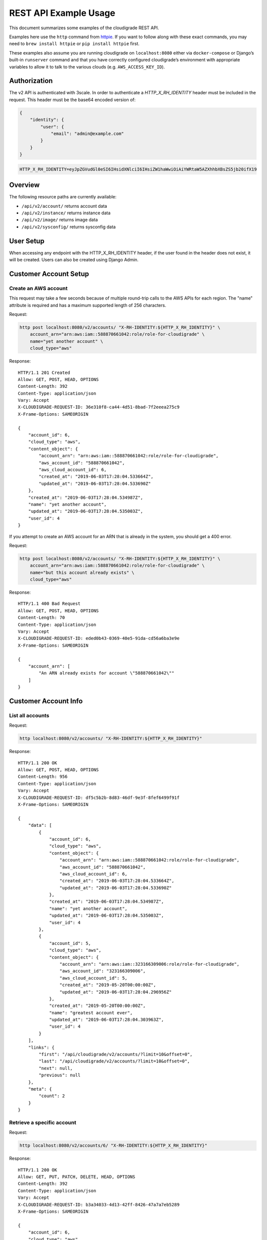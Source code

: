 REST API Example Usage
======================

This document summarizes some examples of the cloudigrade REST API.

..
    This document can be regenerated by a developer using the following
    make target from the root directory of a sandbox environment having
    database ports forwarded locally:

    make docs-api-examples

    Please note that this is a destructive operation because building the data
    for the document requires creating, updating, and deleting many objects.

Examples here use the ``http`` command from
`httpie <https://httpie.org/>`_. If you want to follow along with these
exact commands, you may need to ``brew install httpie`` or
``pip install httpie`` first.

These examples also assume you are running cloudigrade on
``localhost:8080`` either via ``docker-compose`` or Django’s built-in
``runserver`` command and that you have correctly configured
cloudigrade’s environment with appropriate variables to allow it to talk
to the various clouds (e.g. ``AWS_ACCESS_KEY_ID``).

Authorization
-------------

The v2 API is authenticated with 3scale. In order to authenticate a `HTTP_X_RH_IDENTITY` header must be included in the request.
This header must be the base64 encoded version of:


.. code:: json

    {
        "identity": {
            "user": {
                "email": "admin@example.com"
            }
        }
    }

.. code:: bash

    HTTP_X_RH_IDENTITY=eyJpZGVudGl0eSI6IHsidXNlciI6IHsiZW1haWwiOiAiYWRtaW5AZXhhbXBsZS5jb20ifX19

Overview
--------

The following resource paths are currently available:

-  ``/api/v2/account/`` returns account data
-  ``/api/v2/instance/`` returns instance data
-  ``/api/v2/image/`` returns image data
-  ``/api/v2/sysconfig/`` returns sysconfig data


User Setup
------------------

When accessing any endpoint with the HTTP_X_RH_IDENTITY header,
if the user found in the header does not exist, it will be created.
Users can also be created using Django Admin.


Customer Account Setup
----------------------

Create an AWS account
~~~~~~~~~~~~~~~~~~~~~

This request may take a few seconds because of multiple round-trip calls
to the AWS APIs for each region. The "name" attribute is required and has a
maximum supported length of 256 characters.

Request:

.. code:: bash

    http post localhost:8080/v2/accounts/ "X-RH-IDENTITY:${HTTP_X_RH_IDENTITY}" \
        account_arn="arn:aws:iam::588870661042:role/role-for-cloudigrade" \
        name="yet another account" \
        cloud_type="aws"

Response:

::

    HTTP/1.1 201 Created
    Allow: GET, POST, HEAD, OPTIONS
    Content-Length: 392
    Content-Type: application/json
    Vary: Accept
    X-CLOUDIGRADE-REQUEST-ID: 36e310f8-ca44-4d51-8bad-7f2eeea275c9
    X-Frame-Options: SAMEORIGIN

    {
        "account_id": 6,
        "cloud_type": "aws",
        "content_object": {
            "account_arn": "arn:aws:iam::588870661042:role/role-for-cloudigrade",
            "aws_account_id": "588870661042",
            "aws_cloud_account_id": 6,
            "created_at": "2019-06-03T17:28:04.533664Z",
            "updated_at": "2019-06-03T17:28:04.533690Z"
        },
        "created_at": "2019-06-03T17:28:04.534987Z",
        "name": "yet another account",
        "updated_at": "2019-06-03T17:28:04.535003Z",
        "user_id": 4
    }

If you attempt to create an AWS account for an ARN that is already in
the system, you should get a 400 error.

Request:

.. code:: bash

    http post localhost:8080/v2/accounts/ "X-RH-IDENTITY:${HTTP_X_RH_IDENTITY}" \
        account_arn="arn:aws:iam::588870661042:role/role-for-cloudigrade" \
        name="but this account already exists" \
        cloud_type="aws"

Response:

::

    HTTP/1.1 400 Bad Request
    Allow: GET, POST, HEAD, OPTIONS
    Content-Length: 70
    Content-Type: application/json
    Vary: Accept
    X-CLOUDIGRADE-REQUEST-ID: eded0b43-0369-40e5-91da-cd56a6ba3e9e
    X-Frame-Options: SAMEORIGIN

    {
        "account_arn": [
            "An ARN already exists for account \"588870661042\""
        ]
    }


Customer Account Info
---------------------

List all accounts
~~~~~~~~~~~~~~~~~

Request:

.. code:: bash

    http localhost:8080/v2/accounts/ "X-RH-IDENTITY:${HTTP_X_RH_IDENTITY}"

Response:

::

    HTTP/1.1 200 OK
    Allow: GET, POST, HEAD, OPTIONS
    Content-Length: 956
    Content-Type: application/json
    Vary: Accept
    X-CLOUDIGRADE-REQUEST-ID: df5c5b2b-8d83-46df-9e3f-8fef6499f91f
    X-Frame-Options: SAMEORIGIN

    {
        "data": [
            {
                "account_id": 6,
                "cloud_type": "aws",
                "content_object": {
                    "account_arn": "arn:aws:iam::588870661042:role/role-for-cloudigrade",
                    "aws_account_id": "588870661042",
                    "aws_cloud_account_id": 6,
                    "created_at": "2019-06-03T17:28:04.533664Z",
                    "updated_at": "2019-06-03T17:28:04.533690Z"
                },
                "created_at": "2019-06-03T17:28:04.534987Z",
                "name": "yet another account",
                "updated_at": "2019-06-03T17:28:04.535003Z",
                "user_id": 4
            },
            {
                "account_id": 5,
                "cloud_type": "aws",
                "content_object": {
                    "account_arn": "arn:aws:iam::323166309006:role/role-for-cloudigrade",
                    "aws_account_id": "323166309006",
                    "aws_cloud_account_id": 5,
                    "created_at": "2019-05-20T00:00:00Z",
                    "updated_at": "2019-06-03T17:28:04.296956Z"
                },
                "created_at": "2019-05-20T00:00:00Z",
                "name": "greatest account ever",
                "updated_at": "2019-06-03T17:28:04.303963Z",
                "user_id": 4
            }
        ],
        "links": {
            "first": "/api/cloudigrade/v2/accounts/?limit=10&offset=0",
            "last": "/api/cloudigrade/v2/accounts/?limit=10&offset=0",
            "next": null,
            "previous": null
        },
        "meta": {
            "count": 2
        }
    }


Retrieve a specific account
~~~~~~~~~~~~~~~~~~~~~~~~~~~

Request:

.. code:: bash

    http localhost:8080/v2/accounts/6/ "X-RH-IDENTITY:${HTTP_X_RH_IDENTITY}"

Response:

::

    HTTP/1.1 200 OK
    Allow: GET, PUT, PATCH, DELETE, HEAD, OPTIONS
    Content-Length: 392
    Content-Type: application/json
    Vary: Accept
    X-CLOUDIGRADE-REQUEST-ID: b3a34033-4d13-42ff-8426-47a7a7eb5289
    X-Frame-Options: SAMEORIGIN

    {
        "account_id": 6,
        "cloud_type": "aws",
        "content_object": {
            "account_arn": "arn:aws:iam::588870661042:role/role-for-cloudigrade",
            "aws_account_id": "588870661042",
            "aws_cloud_account_id": 6,
            "created_at": "2019-06-03T17:28:04.533664Z",
            "updated_at": "2019-06-03T17:28:04.533690Z"
        },
        "created_at": "2019-06-03T17:28:04.534987Z",
        "name": "yet another account",
        "updated_at": "2019-06-03T17:28:04.535003Z",
        "user_id": 4
    }


Update a specific account
~~~~~~~~~~~~~~~~~~~~~~~~~

You can update the account object via either HTTP PATCH or HTTP PUT. All
updates require you to specify the "resourcetype".

At the time of this writing, only the "name" property can be changed on the
account object.

Request:

.. code:: bash

    http patch localhost:8080/v2/accounts/6/ "X-RH-IDENTITY:${HTTP_X_RH_IDENTITY}" \
        name="name updated using PATCH"

Response:

::

    HTTP/1.1 200 OK
    Allow: GET, PUT, PATCH, DELETE, HEAD, OPTIONS
    Content-Length: 397
    Content-Type: application/json
    Vary: Accept
    X-CLOUDIGRADE-REQUEST-ID: c9134f33-fb6e-41d6-88f5-6ab76f62e042
    X-Frame-Options: SAMEORIGIN

    {
        "account_id": 6,
        "cloud_type": "aws",
        "content_object": {
            "account_arn": "arn:aws:iam::588870661042:role/role-for-cloudigrade",
            "aws_account_id": "588870661042",
            "aws_cloud_account_id": 6,
            "created_at": "2019-06-03T17:28:04.533664Z",
            "updated_at": "2019-06-03T17:28:04.533690Z"
        },
        "created_at": "2019-06-03T17:28:04.534987Z",
        "name": "name updated using PATCH",
        "updated_at": "2019-06-03T17:28:04.895006Z",
        "user_id": 4
    }

Because PUT is intended to replace objects, it must include all potentially
writable fields, which includes "name" and "account_arn".

Request:

.. code:: bash

    http put localhost:8080/v2/accounts/6/ "X-RH-IDENTITY:${HTTP_X_RH_IDENTITY}" \
        name="name updated using PUT" \
        account_arn="arn:aws:iam::588870661042:role/role-for-cloudigrade" \
        cloud_type="aws"

Response:

::

    HTTP/1.1 200 OK
    Allow: GET, PUT, PATCH, DELETE, HEAD, OPTIONS
    Content-Length: 395
    Content-Type: application/json
    Vary: Accept
    X-CLOUDIGRADE-REQUEST-ID: 9c3de679-8fcc-45ac-848d-80e2616e0254
    X-Frame-Options: SAMEORIGIN

    {
        "account_id": 6,
        "cloud_type": "aws",
        "content_object": {
            "account_arn": "arn:aws:iam::588870661042:role/role-for-cloudigrade",
            "aws_account_id": "588870661042",
            "aws_cloud_account_id": 6,
            "created_at": "2019-06-03T17:28:04.533664Z",
            "updated_at": "2019-06-03T17:28:04.533690Z"
        },
        "created_at": "2019-06-03T17:28:04.534987Z",
        "name": "name updated using PUT",
        "updated_at": "2019-06-03T17:28:04.930712Z",
        "user_id": 4
    }

You cannot change the ARN via PUT or PATCH.

Request:

.. code:: bash

    http patch localhost:8080/v2/accounts/6/ "X-RH-IDENTITY:${HTTP_X_RH_IDENTITY}" \
        account_arn="arn:aws:iam::999999999999:role/role-for-cloudigrade"

Response:

::

    HTTP/1.1 400 Bad Request
    Allow: GET, PUT, PATCH, DELETE, HEAD, OPTIONS
    Content-Length: 49
    Content-Type: application/json
    Vary: Accept
    X-CLOUDIGRADE-REQUEST-ID: 72ce8c29-4898-4ad2-b982-c3b89364580b
    X-Frame-Options: SAMEORIGIN

    {
        "account_arn": [
            "You cannot change this field."
        ]
    }


Instance Info
-------------

List all instances
~~~~~~~~~~~~~~~~~~

Request:

.. code:: bash

    http localhost:8080/v2/instances/ "X-RH-IDENTITY:${HTTP_X_RH_IDENTITY}"

Response:

::

    HTTP/1.1 200 OK
    Allow: GET, HEAD, OPTIONS
    Content-Length: 1545
    Content-Type: application/json
    Vary: Accept
    X-CLOUDIGRADE-REQUEST-ID: 4c5689ac-13ba-490e-818c-5b145a7a4952
    X-Frame-Options: SAMEORIGIN

    {
        "data": [
            {
                "cloud_account": "http://localhost:8080/v2/accounts/6/",
                "cloud_account_id": 5,
                "cloud_type": "aws",
                "content_object": {
                    "aws_instance_id": 6,
                    "created_at": "2019-06-03T17:28:04.320534Z",
                    "ec2_instance_id": "i-f7e659c297257cc0a",
                    "region": "eu-west-1",
                    "updated_at": "2019-06-03T17:28:04.320559Z"
                },
                "created_at": "2019-06-03T17:28:04.323640Z",
                "instance_id": 6,
                "machine_image": "http://localhost:8080/v2/images/6/",
                "machine_image_id": 6,
                "updated_at": "2019-06-03T17:28:04.323657Z"
            },
            {
                "cloud_account": "http://localhost:8080/v2/accounts/7/",
                "cloud_account_id": 5,
                "cloud_type": "aws",
                "content_object": {
                    "aws_instance_id": 7,
                    "created_at": "2019-06-03T17:28:04.333128Z",
                    "ec2_instance_id": "i-81ead7497fc5d51b8",
                    "region": "ap-northeast-1",
                    "updated_at": "2019-06-03T17:28:04.333142Z"
                },
                "created_at": "2019-06-03T17:28:04.335879Z",
                "instance_id": 7,
                "machine_image": "http://localhost:8080/v2/images/7/",
                "machine_image_id": 7,
                "updated_at": "2019-06-03T17:28:04.335893Z"
            },
            {
                "cloud_account": "http://localhost:8080/v2/accounts/8/",
                "cloud_account_id": 5,
                "cloud_type": "aws",
                "content_object": {
                    "aws_instance_id": 8,
                    "created_at": "2019-06-03T17:28:04.345705Z",
                    "ec2_instance_id": "i-17ebbc4b23b263e68",
                    "region": "ca-central-1",
                    "updated_at": "2019-06-03T17:28:04.345722Z"
                },
                "created_at": "2019-06-03T17:28:04.348376Z",
                "instance_id": 8,
                "machine_image": "http://localhost:8080/v2/images/8/",
                "machine_image_id": 8,
                "updated_at": "2019-06-03T17:28:04.348391Z"
            }
        ],
        "links": {
            "first": "/api/cloudigrade/v2/instances/?limit=10&offset=0",
            "last": "/api/cloudigrade/v2/instances/?limit=10&offset=0",
            "next": null,
            "previous": null
        },
        "meta": {
            "count": 3
        }
    }


Retrieve a specific instance
~~~~~~~~~~~~~~~~~~~~~~~~~~~~

Request:

.. code:: bash

    http localhost:8080/v2/instances/6/ "X-RH-IDENTITY:${HTTP_X_RH_IDENTITY}"

Response:

::

    HTTP/1.1 200 OK
    Allow: GET, HEAD, OPTIONS
    Content-Length: 450
    Content-Type: application/json
    Vary: Accept
    X-CLOUDIGRADE-REQUEST-ID: e6eb0da8-c5e9-48a9-a17a-f98bceea176c
    X-Frame-Options: SAMEORIGIN

    {
        "cloud_account": "http://localhost:8080/v2/accounts/6/",
        "cloud_account_id": 5,
        "cloud_type": "aws",
        "content_object": {
            "aws_instance_id": 6,
            "created_at": "2019-06-03T17:28:04.320534Z",
            "ec2_instance_id": "i-f7e659c297257cc0a",
            "region": "eu-west-1",
            "updated_at": "2019-06-03T17:28:04.320559Z"
        },
        "created_at": "2019-06-03T17:28:04.323640Z",
        "instance_id": 6,
        "machine_image": "http://localhost:8080/v2/images/6/",
        "machine_image_id": 6,
        "updated_at": "2019-06-03T17:28:04.323657Z"
    }


Filtering instances
~~~~~~~~~~~~~~~~~~~

You may include an optional "user_id" query string argument to filter results
down to a specific user.

Request:

.. code:: bash

    http localhost:8080/v2/instances/ "X-RH-IDENTITY:${HTTP_X_RH_IDENTITY}" \
        v2_user_id=="3"

Response:

::

    HTTP/1.1 200 OK
    Allow: GET, HEAD, OPTIONS
    Content-Length: 2025
    Content-Type: application/json
    Vary: Accept
    X-CLOUDIGRADE-REQUEST-ID: 770eda26-d686-430b-9d44-e6f97916e5da
    X-Frame-Options: SAMEORIGIN

    {
        "data": [
            {
                "cloud_account": "http://localhost:8080/v2/accounts/5/",
                "cloud_account_id": 4,
                "cloud_type": "aws",
                "content_object": {
                    "aws_instance_id": 5,
                    "created_at": "2019-06-03T17:28:04.252892Z",
                    "ec2_instance_id": "i-1758c51565657973f",
                    "region": "ca-central-1",
                    "updated_at": "2019-06-03T17:28:04.252914Z"
                },
                "created_at": "2019-06-03T17:28:04.262398Z",
                "instance_id": 5,
                "machine_image": "http://localhost:8080/v2/images/5/",
                "machine_image_id": 5,
                "updated_at": "2019-06-03T17:28:04.262425Z"
            },
            {
                "cloud_account": "http://localhost:8080/v2/accounts/6/",
                "cloud_account_id": 5,
                "cloud_type": "aws",
                "content_object": {
                    "aws_instance_id": 6,
                    "created_at": "2019-06-03T17:28:04.320534Z",
                    "ec2_instance_id": "i-f7e659c297257cc0a",
                    "region": "eu-west-1",
                    "updated_at": "2019-06-03T17:28:04.320559Z"
                },
                "created_at": "2019-06-03T17:28:04.323640Z",
                "instance_id": 6,
                "machine_image": "http://localhost:8080/v2/images/6/",
                "machine_image_id": 6,
                "updated_at": "2019-06-03T17:28:04.323657Z"
            },
            {
                "cloud_account": "http://localhost:8080/v2/accounts/7/",
                "cloud_account_id": 5,
                "cloud_type": "aws",
                "content_object": {
                    "aws_instance_id": 7,
                    "created_at": "2019-06-03T17:28:04.333128Z",
                    "ec2_instance_id": "i-81ead7497fc5d51b8",
                    "region": "ap-northeast-1",
                    "updated_at": "2019-06-03T17:28:04.333142Z"
                },
                "created_at": "2019-06-03T17:28:04.335879Z",
                "instance_id": 7,
                "machine_image": "http://localhost:8080/v2/images/7/",
                "machine_image_id": 7,
                "updated_at": "2019-06-03T17:28:04.335893Z"
            },
            {
                "cloud_account": "http://localhost:8080/v2/accounts/8/",
                "cloud_account_id": 5,
                "cloud_type": "aws",
                "content_object": {
                    "aws_instance_id": 8,
                    "created_at": "2019-06-03T17:28:04.345705Z",
                    "ec2_instance_id": "i-17ebbc4b23b263e68",
                    "region": "ca-central-1",
                    "updated_at": "2019-06-03T17:28:04.345722Z"
                },
                "created_at": "2019-06-03T17:28:04.348376Z",
                "instance_id": 8,
                "machine_image": "http://localhost:8080/v2/images/8/",
                "machine_image_id": 8,
                "updated_at": "2019-06-03T17:28:04.348391Z"
            }
        ],
        "links": {
            "first": "/api/cloudigrade/v2/instances/?limit=10&offset=0&v2_user_id=3",
            "last": "/api/cloudigrade/v2/instances/?limit=10&offset=0&v2_user_id=3",
            "next": null,
            "previous": null
        },
        "meta": {
            "count": 4
        }
    }


You may also include an optional "running_since" query string argument to filter for only
instances that have been running uninterrupted since the given time.

Request:

.. code:: bash

    http localhost:8080/v2/instances/ "X-RH-IDENTITY:${HTTP_X_RH_IDENTITY}" \
        running_since=="2019-06-03 17:28:04.220542+00:00"

Response:

::

    HTTP/1.1 200 OK
    Allow: GET, HEAD, OPTIONS
    Content-Length: 1655
    Content-Type: application/json
    Vary: Accept
    X-CLOUDIGRADE-REQUEST-ID: ee74decf-e262-4fdc-a81a-4e712104eacf
    X-Frame-Options: SAMEORIGIN

    {
        "data": [
            {
                "cloud_account": "http://localhost:8080/v2/accounts/5/",
                "cloud_account_id": 4,
                "cloud_type": "aws",
                "content_object": {
                    "aws_instance_id": 5,
                    "created_at": "2019-06-03T17:28:04.252892Z",
                    "ec2_instance_id": "i-1758c51565657973f",
                    "region": "ca-central-1",
                    "updated_at": "2019-06-03T17:28:04.252914Z"
                },
                "created_at": "2019-06-03T17:28:04.262398Z",
                "instance_id": 5,
                "machine_image": "http://localhost:8080/v2/images/5/",
                "machine_image_id": 5,
                "updated_at": "2019-06-03T17:28:04.262425Z"
            },
            {
                "cloud_account": "http://localhost:8080/v2/accounts/6/",
                "cloud_account_id": 5,
                "cloud_type": "aws",
                "content_object": {
                    "aws_instance_id": 6,
                    "created_at": "2019-06-03T17:28:04.320534Z",
                    "ec2_instance_id": "i-f7e659c297257cc0a",
                    "region": "eu-west-1",
                    "updated_at": "2019-06-03T17:28:04.320559Z"
                },
                "created_at": "2019-06-03T17:28:04.323640Z",
                "instance_id": 6,
                "machine_image": "http://localhost:8080/v2/images/6/",
                "machine_image_id": 6,
                "updated_at": "2019-06-03T17:28:04.323657Z"
            },
            {
                "cloud_account": "http://localhost:8080/v2/accounts/7/",
                "cloud_account_id": 5,
                "cloud_type": "aws",
                "content_object": {
                    "aws_instance_id": 7,
                    "created_at": "2019-06-03T17:28:04.333128Z",
                    "ec2_instance_id": "i-81ead7497fc5d51b8",
                    "region": "ap-northeast-1",
                    "updated_at": "2019-06-03T17:28:04.333142Z"
                },
                "created_at": "2019-06-03T17:28:04.335879Z",
                "instance_id": 7,
                "machine_image": "http://localhost:8080/v2/images/7/",
                "machine_image_id": 7,
                "updated_at": "2019-06-03T17:28:04.335893Z"
            }
        ],
        "links": {
            "first": "/api/cloudigrade/v2/instances/?limit=10&offset=0&running_since=2019-06-03+17%3A28%3A04.220542%2B00%3A00",
            "last": "/api/cloudigrade/v2/instances/?limit=10&offset=0&running_since=2019-06-03+17%3A28%3A04.220542%2B00%3A00",
            "next": null,
            "previous": null
        },
        "meta": {
            "count": 3
        }
    }


Machine Images
--------------

List all images
~~~~~~~~~~~~~~~

Below command will return all images that have been seen used by any instance for any account belonging to the user that makes the request.

Request:

.. code:: bash

    http localhost:8080/v2/images/ "X-RH-IDENTITY:${HTTP_X_RH_IDENTITY}"

Response:

::

    HTTP/1.1 200 OK
    Allow: GET, HEAD, OPTIONS
    Content-Length: 2479
    Content-Type: application/json
    Vary: Accept
    X-CLOUDIGRADE-REQUEST-ID: 47eca72a-1074-4b14-8541-899e6c5eceb5
    X-Frame-Options: SAMEORIGIN

    {
        "data": [
            {
                "cloud_type": "aws",
                "content_object": {
                    "aws_image_id": 6,
                    "created_at": "2019-06-03T17:28:04.308704Z",
                    "ec2_ami_id": "ami-3050ec88",
                    "id": 6,
                    "is_cloud_access": false,
                    "is_marketplace": false,
                    "owner_aws_account_id": "323166309006",
                    "platform": "none",
                    "region": null,
                    "updated_at": "2019-06-03T17:28:04.308726Z"
                },
                "created_at": "2019-06-03T17:28:04.314557Z",
                "image_id": 6,
                "inspection_json": "{\"rhel_enabled_repos_found\": true}",
                "is_encrypted": false,
                "name": null,
                "openshift": true,
                "openshift_challenged": true,
                "openshift_detected": false,
                "rhel": true,
                "rhel_challenged": false,
                "rhel_detected": true,
                "rhel_enabled_repos_found": true,
                "rhel_product_certs_found": false,
                "rhel_release_files_found": false,
                "rhel_signed_packages_found": false,
                "status": "inspected",
                "updated_at": "2019-06-03T17:28:04.472697Z"
            },
            {
                "cloud_type": "aws",
                "content_object": {
                    "aws_image_id": 7,
                    "created_at": "2019-06-03T17:28:04.327885Z",
                    "ec2_ami_id": "ami-ad1819a2",
                    "id": 7,
                    "is_cloud_access": false,
                    "is_marketplace": false,
                    "owner_aws_account_id": "323166309006",
                    "platform": "none",
                    "region": null,
                    "updated_at": "2019-06-03T17:28:04.327900Z"
                },
                "created_at": "2019-06-03T17:28:04.330511Z",
                "image_id": 7,
                "inspection_json": "{\"rhel_enabled_repos_found\": true}",
                "is_encrypted": false,
                "name": null,
                "openshift": true,
                "openshift_challenged": true,
                "openshift_detected": false,
                "rhel": true,
                "rhel_challenged": false,
                "rhel_detected": true,
                "rhel_enabled_repos_found": true,
                "rhel_product_certs_found": false,
                "rhel_release_files_found": false,
                "rhel_signed_packages_found": false,
                "status": "inspected",
                "updated_at": "2019-06-03T17:28:04.475985Z"
            },
            {
                "cloud_type": "aws",
                "content_object": {
                    "aws_image_id": 8,
                    "created_at": "2019-06-03T17:28:04.340276Z",
                    "ec2_ami_id": "ami-a7a45012",
                    "id": 8,
                    "is_cloud_access": false,
                    "is_marketplace": false,
                    "owner_aws_account_id": "323166309006",
                    "platform": "none",
                    "region": null,
                    "updated_at": "2019-06-03T17:28:04.340294Z"
                },
                "created_at": "2019-06-03T17:28:04.343078Z",
                "image_id": 8,
                "inspection_json": "{\"rhel_enabled_repos_found\": true}",
                "is_encrypted": false,
                "name": null,
                "openshift": true,
                "openshift_challenged": true,
                "openshift_detected": false,
                "rhel": true,
                "rhel_challenged": false,
                "rhel_detected": true,
                "rhel_enabled_repos_found": true,
                "rhel_product_certs_found": false,
                "rhel_release_files_found": false,
                "rhel_signed_packages_found": false,
                "status": "inspected",
                "updated_at": "2019-06-03T17:28:04.469376Z"
            }
        ],
        "links": {
            "first": "/api/cloudigrade/v2/images/?limit=10&offset=0",
            "last": "/api/cloudigrade/v2/images/?limit=10&offset=0",
            "next": null,
            "previous": null
        },
        "meta": {
            "count": 3
        }
    }

When authenticating as a superuser, this will return all images used by instances in all accounts.

A superuser can also filter the images down to a those used by instances for accounts belonging to a specific user by using the optional
``user_id`` query string argument.

Request:

.. code:: bash

    http localhost:8080/v2/images/ "X-RH-IDENTITY:${HTTP_X_RH_IDENTITY}" \
        user_id=="3"

Response:

::

    HTTP/1.1 200 OK
    Allow: GET, HEAD, OPTIONS
    Content-Length: 934
    Content-Type: application/json
    Vary: Accept
    X-CLOUDIGRADE-REQUEST-ID: 037a4181-8bf0-4955-9f87-83a99dacfeb2
    X-Frame-Options: SAMEORIGIN

    {
        "data": [
            {
                "cloud_type": "aws",
                "content_object": {
                    "aws_image_id": 5,
                    "created_at": "2019-06-03T17:28:04.244591Z",
                    "ec2_ami_id": "ami-8c67959a",
                    "id": 5,
                    "is_cloud_access": false,
                    "is_marketplace": false,
                    "owner_aws_account_id": "177152924896",
                    "platform": "none",
                    "region": null,
                    "updated_at": "2019-06-03T17:28:04.244612Z"
                },
                "created_at": "2019-06-03T17:28:04.249869Z",
                "image_id": 5,
                "inspection_json": null,
                "is_encrypted": false,
                "name": null,
                "openshift": false,
                "openshift_challenged": false,
                "openshift_detected": false,
                "rhel": false,
                "rhel_challenged": false,
                "rhel_detected": false,
                "rhel_enabled_repos_found": false,
                "rhel_product_certs_found": false,
                "rhel_release_files_found": false,
                "rhel_signed_packages_found": false,
                "status": "pending",
                "updated_at": "2019-06-03T17:28:04.249889Z"
            }
        ],
        "links": {
            "first": "/api/cloudigrade/v2/images/?limit=10&offset=0&user_id=3",
            "last": "/api/cloudigrade/v2/images/?limit=10&offset=0&user_id=3",
            "next": null,
            "previous": null
        },
        "meta": {
            "count": 1
        }
    }


Retrieve a specific image
~~~~~~~~~~~~~~~~~~~~~~~~~

Request:

.. code:: bash

    http localhost:8080/v2/images/8/ "X-RH-IDENTITY:${HTTP_X_RH_IDENTITY}"

Response:

::

    HTTP/1.1 200 OK
    Allow: GET, PUT, PATCH, HEAD, OPTIONS
    Content-Length: 766
    Content-Type: application/json
    Vary: Accept
    X-CLOUDIGRADE-REQUEST-ID: 033221fe-0bd2-440a-9814-3dc4444bf745
    X-Frame-Options: SAMEORIGIN

    {
        "cloud_type": "aws",
        "content_object": {
            "aws_image_id": 8,
            "created_at": "2019-06-03T17:28:04.340276Z",
            "ec2_ami_id": "ami-a7a45012",
            "id": 8,
            "is_cloud_access": false,
            "is_marketplace": false,
            "owner_aws_account_id": "323166309006",
            "platform": "none",
            "region": null,
            "updated_at": "2019-06-03T17:28:04.340294Z"
        },
        "created_at": "2019-06-03T17:28:04.343078Z",
        "image_id": 8,
        "inspection_json": "{\"rhel_enabled_repos_found\": true}",
        "is_encrypted": false,
        "name": null,
        "openshift": true,
        "openshift_challenged": true,
        "openshift_detected": false,
        "rhel": true,
        "rhel_challenged": false,
        "rhel_detected": true,
        "rhel_enabled_repos_found": true,
        "rhel_product_certs_found": false,
        "rhel_release_files_found": false,
        "rhel_signed_packages_found": false,
        "status": "inspected",
        "updated_at": "2019-06-03T17:28:04.469376Z"
    }


Reinspect a specific image
~~~~~~~~~~~~~~~~~~~~~~~~~~
cloudigrade/account/v2/serializers.py
Restart image inspection to deal with failed inspections or repeat inspection for the sake of testing.

Note that this command is only accessible by superusers.

Request:

.. code:: bash

    http post localhost:8080/v2/images/8/reinspect/ "X-RH-IDENTITY:${HTTP_X_RH_IDENTITY}"

Response:

::

    HTTP/1.1 200 OK
    Allow: POST, OPTIONS
    Content-Length: 764
    Content-Type: application/json
    Vary: Accept
    X-CLOUDIGRADE-REQUEST-ID: 953a14d0-ab98-49fb-a913-2b44ae31303d
    X-Frame-Options: SAMEORIGIN

    {
        "cloud_type": "aws",
        "content_object": {
            "aws_image_id": 8,
            "created_at": "2019-06-03T17:28:04.340276Z",
            "ec2_ami_id": "ami-a7a45012",
            "id": 8,
            "is_cloud_access": false,
            "is_marketplace": false,
            "owner_aws_account_id": "323166309006",
            "platform": "none",
            "region": null,
            "updated_at": "2019-06-03T17:28:04.340294Z"
        },
        "created_at": "2019-06-03T17:28:04.343078Z",
        "image_id": 8,
        "inspection_json": "{\"rhel_enabled_repos_found\": true}",
        "is_encrypted": false,
        "name": null,
        "openshift": true,
        "openshift_challenged": true,
        "openshift_detected": false,
        "rhel": true,
        "rhel_challenged": false,
        "rhel_detected": true,
        "rhel_enabled_repos_found": true,
        "rhel_product_certs_found": false,
        "rhel_release_files_found": false,
        "rhel_signed_packages_found": false,
        "status": "pending",
        "updated_at": "2019-06-03T17:28:05.186498Z"
    }


Issuing challenges/flags
~~~~~~~~~~~~~~~~~~~~~~~~

Note that ``resourcetype`` is required when making these calls.

Request:

.. code:: bash

    http patch localhost:8080/v2/images/8/ "X-RH-IDENTITY:${HTTP_X_RH_IDENTITY}" \
        rhel_challenged="True"

Response:

::

    HTTP/1.1 200 OK
    Allow: GET, PUT, PATCH, HEAD, OPTIONS
    Content-Length: 764
    Content-Type: application/json
    Vary: Accept
    X-CLOUDIGRADE-REQUEST-ID: bd79693d-cece-4ced-8eef-867957decadd
    X-Frame-Options: SAMEORIGIN

    {
        "cloud_type": "aws",
        "content_object": {
            "aws_image_id": 8,
            "created_at": "2019-06-03T17:28:04.340276Z",
            "ec2_ami_id": "ami-a7a45012",
            "id": 8,
            "is_cloud_access": false,
            "is_marketplace": false,
            "owner_aws_account_id": "323166309006",
            "platform": "none",
            "region": null,
            "updated_at": "2019-06-03T17:28:04.340294Z"
        },
        "created_at": "2019-06-03T17:28:04.343078Z",
        "image_id": 8,
        "inspection_json": "{\"rhel_enabled_repos_found\": true}",
        "is_encrypted": false,
        "name": null,
        "openshift": true,
        "openshift_challenged": true,
        "openshift_detected": false,
        "rhel": false,
        "rhel_challenged": true,
        "rhel_detected": true,
        "rhel_enabled_repos_found": true,
        "rhel_product_certs_found": false,
        "rhel_release_files_found": false,
        "rhel_signed_packages_found": false,
        "status": "pending",
        "updated_at": "2019-06-03T17:28:05.230392Z"
    }

If you'd like to remove a challenge, simply send the same challenge with False as the value.

Request:

.. code:: bash

    http patch localhost:8080/v2/images/8/ "X-RH-IDENTITY:${HTTP_X_RH_IDENTITY}" \
        rhel_challenged="False"

Response:

::

    HTTP/1.1 200 OK
    Allow: GET, PUT, PATCH, HEAD, OPTIONS
    Content-Length: 764
    Content-Type: application/json
    Vary: Accept
    X-CLOUDIGRADE-REQUEST-ID: 834ed252-7cf2-4e58-99e2-8f7194721005
    X-Frame-Options: SAMEORIGIN

    {
        "cloud_type": "aws",
        "content_object": {
            "aws_image_id": 8,
            "created_at": "2019-06-03T17:28:04.340276Z",
            "ec2_ami_id": "ami-a7a45012",
            "id": 8,
            "is_cloud_access": false,
            "is_marketplace": false,
            "owner_aws_account_id": "323166309006",
            "platform": "none",
            "region": null,
            "updated_at": "2019-06-03T17:28:04.340294Z"
        },
        "created_at": "2019-06-03T17:28:04.343078Z",
        "image_id": 8,
        "inspection_json": "{\"rhel_enabled_repos_found\": true}",
        "is_encrypted": false,
        "name": null,
        "openshift": true,
        "openshift_challenged": true,
        "openshift_detected": false,
        "rhel": true,
        "rhel_challenged": false,
        "rhel_detected": true,
        "rhel_enabled_repos_found": true,
        "rhel_product_certs_found": false,
        "rhel_release_files_found": false,
        "rhel_signed_packages_found": false,
        "status": "pending",
        "updated_at": "2019-06-03T17:28:05.266621Z"
    }

You can challenge both at the same time.

Request:

.. code:: bash

    http patch localhost:8080/v2/images/8/ "X-RH-IDENTITY:${HTTP_X_RH_IDENTITY}" \
        rhel_challenged="True" \
        openshift_challenged="True"

Response:

::

    HTTP/1.1 200 OK
    Allow: GET, PUT, PATCH, HEAD, OPTIONS
    Content-Length: 764
    Content-Type: application/json
    Vary: Accept
    X-CLOUDIGRADE-REQUEST-ID: 28113178-b3af-496d-8867-56a78e0a2e10
    X-Frame-Options: SAMEORIGIN

    {
        "cloud_type": "aws",
        "content_object": {
            "aws_image_id": 8,
            "created_at": "2019-06-03T17:28:04.340276Z",
            "ec2_ami_id": "ami-a7a45012",
            "id": 8,
            "is_cloud_access": false,
            "is_marketplace": false,
            "owner_aws_account_id": "323166309006",
            "platform": "none",
            "region": null,
            "updated_at": "2019-06-03T17:28:04.340294Z"
        },
        "created_at": "2019-06-03T17:28:04.343078Z",
        "image_id": 8,
        "inspection_json": "{\"rhel_enabled_repos_found\": true}",
        "is_encrypted": false,
        "name": null,
        "openshift": true,
        "openshift_challenged": true,
        "openshift_detected": false,
        "rhel": false,
        "rhel_challenged": true,
        "rhel_detected": true,
        "rhel_enabled_repos_found": true,
        "rhel_product_certs_found": false,
        "rhel_release_files_found": false,
        "rhel_signed_packages_found": false,
        "status": "pending",
        "updated_at": "2019-06-03T17:28:05.287000Z"
    }


Report Commands
---------------

These APIs may be used to generate calculated and aggregated report data.

Daily Max Concurrency
~~~~~~~~~~~~~~~~~~~~~

The concurrency API returns a paginated list of days, and each day includes the
maximum concurrent number of instances, number of vCPUs, and amount of memory
in GBs seen concurrently in use during that day.

Optional ``start_date`` is an ISO-8601 date that is the inclusive start of the
reporting period. If not defined, default is "today".

Optional ``end_date`` is an ISO-8601 date that is the exclusive end of the
reporting period. If not defined, default is "tomorrow".

Request:

.. code:: bash

    http localhost:8080/v2/concurrent/ "X-RH-IDENTITY:${HTTP_X_RH_IDENTITY}" \
        start_date=="2019-05-27"

Response:

::

    HTTP/1.1 200 OK
    Allow: GET, HEAD, OPTIONS
    Content-Length: 745
    Content-Type: application/json
    Vary: Accept
    X-CLOUDIGRADE-REQUEST-ID: 9525b552-3a2e-44e0-bb7f-22120e57770b
    X-Frame-Options: SAMEORIGIN

    {
        "data": [
            {
                "date": "2019-05-27",
                "instances": 2,
                "memory": 7808.0,
                "vcpu": 256.0
            },
            {
                "date": "2019-05-28",
                "instances": 2,
                "memory": 7808.0,
                "vcpu": 256.0
            },
            {
                "date": "2019-05-29",
                "instances": 2,
                "memory": 7808.0,
                "vcpu": 256.0
            },
            {
                "date": "2019-05-30",
                "instances": 2,
                "memory": 7808.0,
                "vcpu": 256.0
            },
            {
                "date": "2019-05-31",
                "instances": 2,
                "memory": 7808.0,
                "vcpu": 256.0
            },
            {
                "date": "2019-06-01",
                "instances": 0,
                "memory": 0.0,
                "vcpu": 0.0
            },
            {
                "date": "2019-06-02",
                "instances": 2,
                "memory": 7808.0,
                "vcpu": 256.0
            },
            {
                "date": "2019-06-03",
                "instances": 2,
                "memory": 7808.0,
                "vcpu": 256.0
            }
        ],
        "links": {
            "first": "/api/cloudigrade/v2/concurrent/?limit=10&offset=0&start_date=2019-05-27",
            "last": "/api/cloudigrade/v2/concurrent/?limit=10&offset=0&start_date=2019-05-27",
            "next": null,
            "previous": null
        },
        "meta": {
            "count": 8
        }
    }



Miscellaneous Commands
----------------------

Retrieve current publicly-viewable system configuration
~~~~~~~~~~~~~~~~~~~~~~~~~~~~~~~~~~~~~~~~~~~~~~~~~~~~~~~

The sysconfig endpoint includes the AWS cloud account id used by the application, AWS policies used for acting on behalf of customers, and the currently deployed backend version.

Request:

.. code:: bash

    http localhost:8080/v2/sysconfig/ "X-RH-IDENTITY:${HTTP_X_RH_IDENTITY}"

Response:

::

    HTTP/1.1 200 OK
    Allow: GET, HEAD, OPTIONS
    Content-Length: 586
    Content-Type: application/json
    Vary: Accept
    X-CLOUDIGRADE-REQUEST-ID: 9af66ed5-b77e-481c-a27d-a825ab88614c
    X-Frame-Options: SAMEORIGIN

    {
        "aws_account_id": 525985277626,
        "aws_policies": {
            "traditional_inspection": {
                "Statement": [
                    {
                        "Action": [
                            "ec2:DescribeImages",
                            "ec2:DescribeInstances",
                            "ec2:ModifySnapshotAttribute",
                            "ec2:DescribeSnapshotAttribute",
                            "ec2:DescribeSnapshots",
                            "ec2:CopyImage",
                            "ec2:CreateTags",
                            "cloudtrail:CreateTrail",
                            "cloudtrail:UpdateTrail",
                            "cloudtrail:PutEventSelectors",
                            "cloudtrail:DescribeTrails",
                            "cloudtrail:StartLogging",
                            "cloudtrail:StopLogging"
                        ],
                        "Effect": "Allow",
                        "Resource": "*",
                        "Sid": "CloudigradePolicy"
                    }
                ],
                "Version": "2012-10-17"
            }
        },
        "version": "489-cloudigrade-version - d2b30c637ce3788e22990b21434bac2edcfb7ede"
    }
